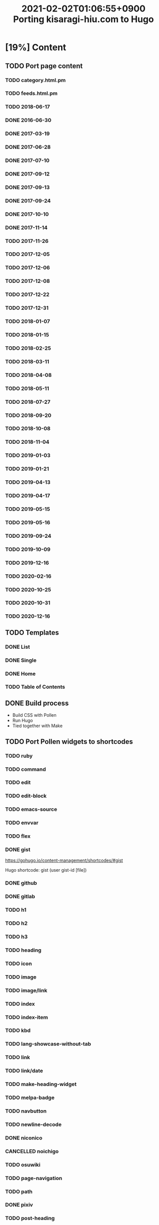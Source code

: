 #+title: 2021-02-02T01:06:55+0900 Porting kisaragi-hiu.com to Hugo

* [19%] Content
:PROPERTIES:
:COOKIE_DATA: recursive
:END:
** TODO Port page content
*** TODO category.html.pm
*** TODO feeds.html.pm
*** TODO 2018-06-17
*** DONE 2016-06-30
*** DONE 2017-03-19
*** DONE 2017-06-28
*** DONE 2017-07-10
*** DONE 2017-09-12
*** DONE 2017-09-13
*** DONE 2017-09-24
*** DONE 2017-10-10
*** DONE 2017-11-14
*** TODO 2017-11-26
*** TODO 2017-12-05
*** TODO 2017-12-06
*** TODO 2017-12-08
*** TODO 2017-12-22
*** TODO 2017-12-31
*** TODO 2018-01-07
*** TODO 2018-01-15
*** TODO 2018-02-25
*** TODO 2018-03-11
*** TODO 2018-04-08
*** TODO 2018-05-11
*** TODO 2018-07-27
*** TODO 2018-09-20
*** TODO 2018-10-08
*** TODO 2018-11-04
*** TODO 2019-01-03
*** TODO 2019-01-21
*** TODO 2019-04-13
*** TODO 2019-04-17
*** TODO 2019-05-15
*** TODO 2019-05-16
*** TODO 2019-09-24
*** TODO 2019-10-09
*** TODO 2019-12-16
*** TODO 2020-02-16
*** TODO 2020-10-25
*** TODO 2020-10-31
*** TODO 2020-12-16
** TODO Templates
*** DONE List
*** DONE Single
*** DONE Home
*** TODO Table of Contents
** DONE Build process
- Build CSS with Pollen
- Run Hugo
- Tied together with Make

** TODO Port Pollen widgets to shortcodes
*** TODO ruby
*** TODO command
*** TODO edit
*** TODO edit-block
*** TODO emacs-source
*** TODO envvar
*** TODO flex
*** DONE gist

https://gohugo.io/content-management/shortcodes/#gist

Hugo shortcode: gist (user gist-id [file])

*** DONE github
*** DONE gitlab
*** TODO h1
*** TODO h2
*** TODO h3
*** TODO heading
*** TODO icon
*** TODO image
*** TODO image/link
*** TODO index
*** TODO index-item
*** TODO kbd
*** TODO lang-showcase-without-tab
*** TODO link
*** TODO link/date
*** TODO make-heading-widget
*** TODO melpa-badge
*** TODO navbutton
*** TODO newline-decode
*** DONE niconico
*** CANCELLED noichigo
:LOGBOOK:
- State "CANCELLED"  from "TODO"       [2021-02-02 Tue 02:29] \\
  Just a remnant from the 2017 CV assignment.
:END:
*** TODO osuwiki
*** TODO page-navigation
*** TODO path
*** DONE pixiv
*** TODO post-heading
*** TODO previous-and-next
*** TODO previous-and-next-same-category
*** TODO project
*** TODO rant
*** TODO site-crossref
*** TODO strike
*** TODO stylized-item
*** TODO subheading
*** TODO subsubheading
*** TODO tabbed
*** TODO table
*** TODO tag
*** TODO tag-list
*** TODO tldr
*** TODO toc
*** TODO transifex
*** TODO tweet
*** TODO twitter
*** TODO update
*** TODO update-block
*** TODO video/gif-esque
*** CANCELLED youtube
:LOGBOOK:
- State "CANCELLED"  from "TODO"       [2021-02-02 Tue 02:32] \\
  Just link to it normally. It’s not worth it when it conflicts with the default embed shortcode.
:END:
*** DONE youtube/embed

#+begin_src hugo
{{< youtube id="" >}}
#+end_src

*** TODO youtube/image-link
** TODO RSS
